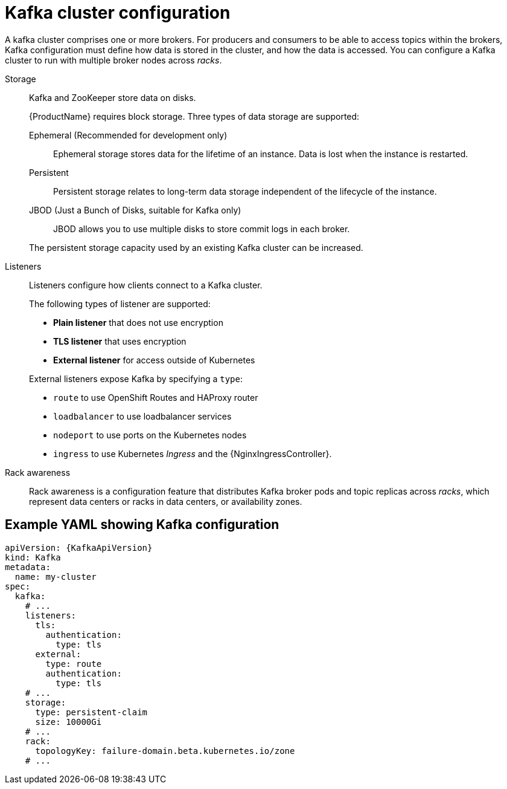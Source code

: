 // This module is included in:
//
// overview/assembly-configuration-points.adoc

[id="configuration-points-broker_{context}"]
= Kafka cluster configuration

A kafka cluster comprises one or more brokers.
For producers and consumers to be able to access topics within the brokers, Kafka configuration must define how data is stored in the cluster, and how the data is accessed.
You can configure a Kafka cluster to run with multiple broker nodes across _racks_.

Storage::
Kafka and ZooKeeper store data on disks.
+
{ProductName} requires block storage.
Three types of data storage are supported:
+
--
Ephemeral (Recommended for development only):: Ephemeral storage stores data for the lifetime of an instance. Data is lost when the instance is restarted.
Persistent:: Persistent storage relates to long-term data storage independent of the lifecycle of the instance.
JBOD (Just a Bunch of Disks, suitable for Kafka only):: JBOD allows you to use multiple disks to store commit logs in each broker.
--
+
The persistent storage capacity used by an existing Kafka cluster can be increased.

Listeners:: Listeners configure how clients connect to a Kafka cluster.
+
The following types of listener are supported:
+
--
* *Plain listener* that does not use encryption
* *TLS listener* that uses encryption
* *External listener* for access outside of Kubernetes
--
+
External listeners expose Kafka by specifying a `type`:
+
--
* `route` to use OpenShift Routes and HAProxy router
* `loadbalancer` to use loadbalancer services
* `nodeport` to use ports on the Kubernetes nodes
* `ingress` to use Kubernetes _Ingress_ and the {NginxIngressController}.
--

Rack awareness:: Rack awareness is a configuration feature that distributes Kafka broker pods and topic replicas across _racks_, which represent data centers or racks in data centers, or availability zones.

[discrete]
== Example YAML showing Kafka configuration
[source,shell,subs="+attributes"]
----
apiVersion: {KafkaApiVersion}
kind: Kafka
metadata:
  name: my-cluster
spec:
  kafka:
    # ...
    listeners:
      tls:
        authentication:
          type: tls
      external:
        type: route
        authentication:
          type: tls
    # ...
    storage:
      type: persistent-claim
      size: 10000Gi
    # ...
    rack:
      topologyKey: failure-domain.beta.kubernetes.io/zone
    # ...
----
